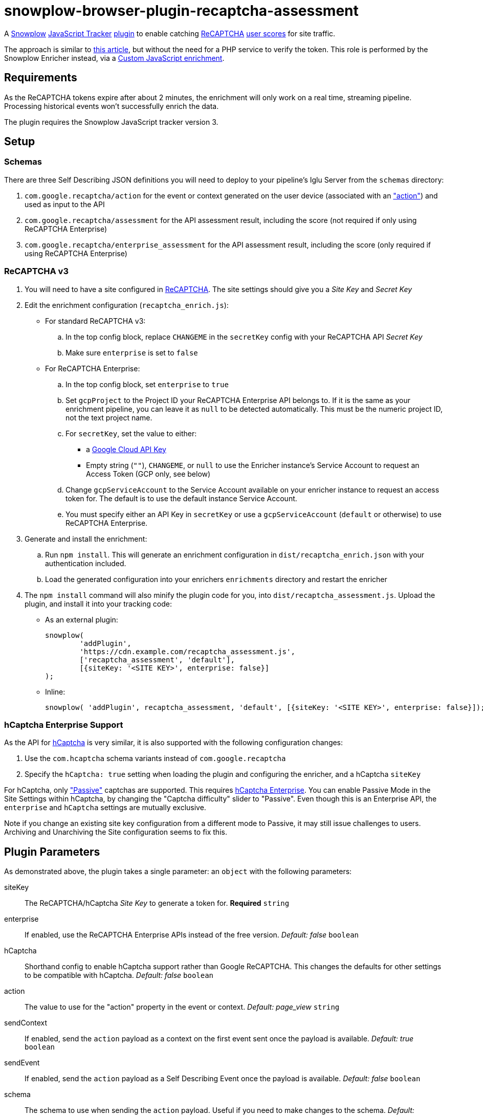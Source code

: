 = snowplow-browser-plugin-recaptcha-assessment

A
https://snowplowanalytics.com/[Snowplow]
https://docs.snowplowanalytics.com/docs/collecting-data/collecting-from-own-applications/javascript-trackers/javascript-tracker/[JavaScript Tracker]
https://docs.snowplowanalytics.com/docs/collecting-data/collecting-from-own-applications/javascript-trackers/javascript-tracker/javascript-tracker-v3/plugins/[plugin]
to enable catching
https://www.google.com/recaptcha/about/[ReCAPTCHA]
https://developers.google.com/recaptcha/docs/v3#interpreting_the_score[user scores]
for site traffic.

The approach is similar to https://www.simoahava.com/analytics/improve-google-analytics-bot-detection-with-recaptcha/[this article],
but without the need for a PHP service to verify the token.
This role is performed by the Snowplow Enricher instead, via a https://docs.snowplowanalytics.com/docs/enriching-your-data/available-enrichments/custom-javascript-enrichment/[Custom JavaScript enrichment].

== Requirements
As the ReCAPTCHA tokens expire after about 2 minutes, the enrichment will only work on a real time, streaming pipeline.
Processing historical events won't successfully enrich the data.

The plugin requires the Snowplow JavaScript tracker version 3.

== Setup
=== Schemas
There are three Self Describing JSON definitions you will need to deploy to your pipeline's Iglu Server from the `schemas` directory:

  . `com.google.recaptcha/action` for the event or context generated on the user device (associated with an https://developers.google.com/recaptcha/docs/v3#actions["action"]) and used as input to the API
  . `com.google.recaptcha/assessment` for the API assessment result, including the score (not required if only using ReCAPTCHA Enterprise)
  . `com.google.recaptcha/enterprise_assessment` for the API assessment result, including the score (only required if using ReCAPTCHA Enterprise)

=== ReCAPTCHA v3
. You will need to have a site configured in https://www.google.com/recaptcha/admin[ReCAPTCHA]. The site settings should give you a _Site Key_ and _Secret Key_

. Edit the enrichment configuration (`recaptcha_enrich.js`):

  - For standard ReCAPTCHA v3:
    .. In the top config block, replace `CHANGEME` in the `secretKey` config with your ReCAPTCHA API _Secret Key_
    .. Make sure `enterprise` is set to `false`

  - For ReCAPTCHA Enterprise:
    .. In the top config block, set `enterprise` to `true`
    .. Set `gcpProject` to the Project ID your ReCAPTCHA Enterprise API belongs to. If it is the same as your enrichment pipeline, you can leave it as `null` to be detected automatically. This must be the numeric project ID, not the text project name.
    .. For `secretKey`, set the value to either:
      * a https://console.cloud.google.com/apis/credentials[Google Cloud API Key]
      * Empty string (`""`), `CHANGEME`, or `null` to use the Enricher instance's Service Account to request an Access Token (GCP only, see below)

    .. Change `gcpServiceAccount` to the Service Account available on your enricher instance to request an access token for. The default is to use the default instance Service Account.
    .. You must specify either an API Key in `secretKey` or use a `gcpServiceAccount` (`default` or otherwise) to use ReCAPTCHA Enterprise.

. Generate and install the enrichment:
    .. Run `npm install`. This will generate an enrichment configuration in `dist/recaptcha_enrich.json` with your authentication included.
    .. Load the generated configuration into your enrichers `enrichments` directory and restart the enricher

. The `npm install` command will also minify the plugin code for you, into `dist/recaptcha_assessment.js`.
  Upload the plugin, and install it into your tracking code:
  - As an external plugin:
[source,javascript]
snowplow(
	'addPlugin',
	'https://cdn.example.com/recaptcha_assessment.js',
	['recaptcha_assessment', 'default'],
	[{siteKey: '<SITE KEY>', enterprise: false}]
);
  - Inline:
[source,javascript]
// include recaptcha_assessment.js already
snowplow( 'addPlugin', recaptcha_assessment, 'default', [{siteKey: '<SITE KEY>', enterprise: false}]);

=== hCaptcha Enterprise Support
As the API for https://www.hcaptcha.com/[hCaptcha] is very similar, it is also supported with the following configuration changes:

. Use the `com.hcaptcha` schema variants instead of `com.google.recaptcha`
. Specify the `hCaptcha: true` setting when loading the plugin and configuring the enricher, and a hCaptcha `siteKey`

For hCaptcha, only https://docs.hcaptcha.com/faq/#what-are-the-difficulty-levels-for-the-challenges-and-how-are-they-selected["Passive"] captchas are supported. This requires https://www.hcaptcha.com/enterprise[hCaptcha Enterprise].
You can enable Passive Mode in the Site Settings within hCaptcha, by changing the "Captcha difficulty" slider to "Passive".
Even though this is an Enterprise API, the `enterprise` and `hCaptcha` settings are mutually exclusive.

Note if you change an existing site key configuration from a different mode to Passive, it may still issue challenges to users.
Archiving and Unarchiving the Site configuration seems to fix this.

== Plugin Parameters
As demonstrated above, the plugin takes a single parameter: an `object` with the following parameters:

siteKey::
The ReCAPTCHA/hCaptcha _Site Key_ to generate a token for. *Required* `string`
enterprise::
If enabled, use the ReCAPTCHA Enterprise APIs instead of the free version. _Default: false_ `boolean`
hCaptcha::
Shorthand config to enable hCaptcha support rather than Google ReCAPTCHA. This changes the defaults for other settings to be compatible with hCaptcha. _Default: false_ `boolean`
action::
The value to use for the "action" property in the event or context. _Default: page_view_ `string`
sendContext::
If enabled, send the `action` payload as a context on the first event sent once the payload is available. _Default: true_ `boolean`
sendEvent::
If enabled, send the `action` payload as a Self Describing Event once the payload is available. _Default: false_ `boolean`
schema::
The schema to use when sending the `action` payload. Useful if you need to make changes to the schema. _Default: iglu:com.google.recaptcha/action/jsonschema/1-0-0 or iglu:com.hcaptcha/challenge/jsonschema/1-0-0_ `string`
altDomain::
Whether to use an https://developers.google.com/recaptcha/docs/faq#can-i-use-recaptcha-globally[alternative domain] to load the API library script from. If `true`, uses `www.recaptcha.net`, if a string, uses that as the domain. If unset or falsy, uses the default `www.google.com` or `js.hcaptcha.com` for hCaptcha. _Default: undefined (www.google.com/js.hcaptcha.com)_ `boolean / string`
pathPrefix::
URL path segment to use when loading the API library. _Default: /recaptcha/ (ReCAPTCHA) or /1/ (hCaptcha)_ `string`
params::
Object detailing any additional parameters to include in the API library URL. _Default: empty object_ `object`
callback::
A function to call with the token value once received in case you want to do something else with it `function`

=== sendContext vs sendEvent
The context approach is useful if you already have a high volume of events or use late-firing events like https://docs.snowplowanalytics.com/docs/collecting-data/collecting-from-own-applications/javascript-trackers/javascript-tracker/javascript-tracker-v3/tracking-events/#activity-tracking-page-pings[Page Pings] already. This will make the overall impact on your data collection minimal, as it will not have the overhead of an additional event firing, but if no events fire after the payload is available you may not capture the data.

The event approach is useful if you don't care about event volume, or are more concerned about not having the recaptcha score (this avoids any races where all events might be sent before the action payload is available).
